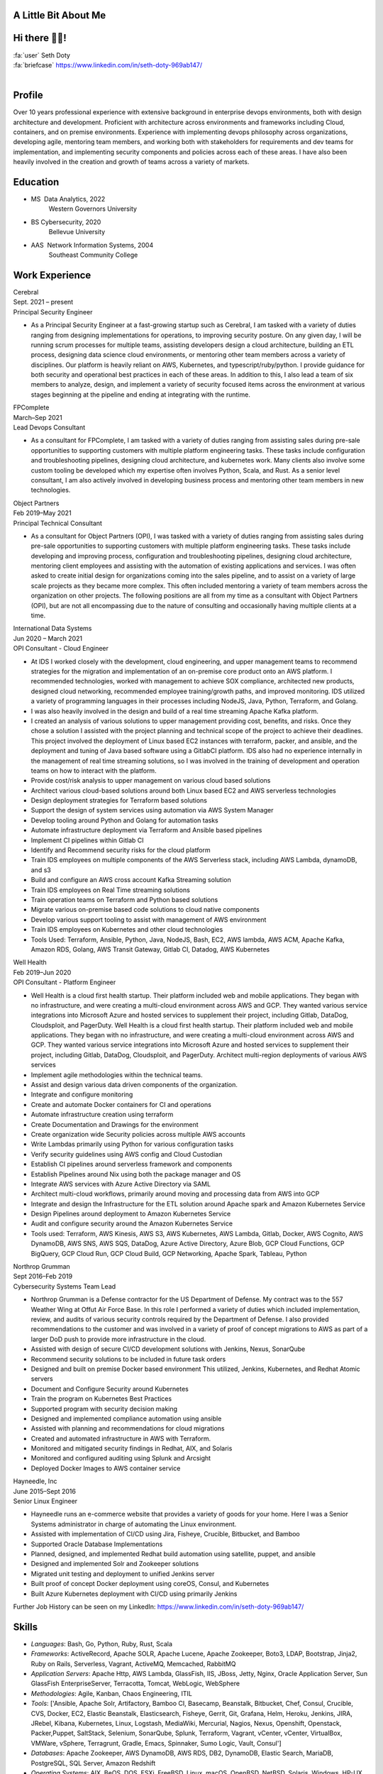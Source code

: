 A Little Bit About Me
=======================

Hi there 👋🏼!
========================

| :fa:`user` Seth Doty
| :fa:`briefcase` https://www.linkedin.com/in/seth-doty-969ab147/
|
.. _resume-profile:

Profile
=======

Over 10 years professional experience with extensive background in enterprise devops environments, both with design architecture and development. Proficient with architecture across environments and frameworks including Cloud, containers, and on premise environments. Experience with implementing devops philosophy across organizations, developing agile, mentoring team members, and working both with stakeholders for requirements and dev teams for implementation, and implementing security components and policies across each of these areas. I have also been heavily involved in the creation and growth of teams across a variety of markets.

.. _resume-education:

Education
=========

* MS  Data Analytics, 2022
    Western Governors University
* BS Cybersecurity, 2020
    Bellevue University
* AAS  Network Information Systems, 2004
    Southeast Community College

.. _resume-experience:

Work Experience
==========================


.. container:: resume resume-entry

   .. container:: resume resume-entry-head

      .. container:: resume resume-entry-name

         Cerebral

      .. container:: resume resume-entry-date

         Sept. 2021 – present


   .. container:: resume resume-entry-subhead

      .. container:: resume resume-entry-title

        Principal Security Engineer


   .. container:: resume resume-entry-description

      * As a Principal Security Engineer at a fast-growing startup such as Cerebral, I am tasked with a variety of duties ranging from designing implementations for operations, to improving security posture. On any given day, I will be running scrum processes for multiple teams, assisting developers design a cloud architecture, building an ETL process, designing data science cloud environments, or mentoring other team members across a variety of disciplines. Our platform is heavily reliant on AWS, Kubernetes, and typescript/ruby/python. I provide guidance for both security and operational best practices in each of these areas. In addition to this, I also lead a team of six members to analyze, design, and implement a variety of security focused items across the environment at various stages beginning at the pipeline and ending at integrating with the runtime.


.. container:: resume resume-entry

   .. container:: resume resume-entry-head

      .. container:: resume resume-entry-name

         FPComplete

      .. container:: resume resume-entry-date

         March–Sep 2021


   .. container:: resume resume-entry-subhead

      .. container:: resume resume-entry-title

        Lead Devops Consultant


   .. container:: resume resume-entry-description

      * As a consultant for FPComplete, I am tasked with a variety of duties ranging from assisting sales during pre-sale opportunities to supporting customers with multiple platform engineering tasks.  These tasks include configuration and troubleshooting pipelines, designing cloud architecture, and kubernetes work. Many clients also involve some custom tooling be developed which my expertise often involves Python, Scala, and Rust. As a senior level consultant, I am also actively involved in developing business process and mentoring other team members in new technologies.


.. container:: resume resume-entry

   .. container:: resume resume-entry-head

      .. container:: resume resume-entry-name

         Object Partners

      .. container:: resume resume-entry-date

         Feb 2019–May 2021


   .. container:: resume resume-entry-subhead

      .. container:: resume resume-entry-title

        Principal Technical Consultant


   .. container:: resume resume-entry-description

      * As a consultant for Object Partners (OPI), I was tasked with a variety of duties ranging from assisting sales during pre-sale opportunities to supporting customers with multiple platform engineering tasks.  These tasks include developing and improving process, configuration and troubleshooting pipelines, designing cloud architecture, mentoring client employees and assisting with the automation of existing applications and services. I was often asked to create initial design for organizations coming into the sales pipeline, and to assist on a variety of large scale projects as they became more complex. This often included mentoring a variety of team members across the organization on other projects. The following positions are all from my time as a consultant with Object Partners (OPI), but are not all encompassing due to the nature of consulting and occasionally having multiple clients at a time.


.. container:: resume resume-entry

   .. container:: resume resume-entry-head

      .. container:: resume resume-entry-name

         International Data Systems

      .. container:: resume resume-entry-date

         Jun 2020 – March 2021


   .. container:: resume resume-entry-subhead

      .. container:: resume resume-entry-title

        OPI Consultant - Cloud Engineer


   .. container:: resume resume-entry-description

      * At IDS I worked closely with the development, cloud engineering, and upper management teams to recommend strategies for the migration and implementation of an on-premise core product onto an AWS platform.  I recommended technologies, worked with management to achieve SOX compliance, architected new products, designed cloud networking, recommended employee training/growth paths, and improved monitoring.  IDS utilized a variety of programming languages in their processes including NodeJS, Java, Python, Terraform, and Golang.
      * I was also heavily involved in the design and build of a real time streaming Apache Kafka platform.
      * I created an analysis of various solutions to upper management providing cost, benefits, and risks. Once they chose a solution I assisted with the project planning and technical scope of the project to achieve their deadlines. This project involved the deployment of Linux based EC2 instances with terraform, packer, and ansible, and the deployment and tuning of Java based software using a GitlabCI platform.  IDS also had no experience internally in the management of real time streaming solutions, so I was involved in the training of development and operation teams on how to interact with the platform.
      * Provide cost/risk analysis to upper management on various cloud based solutions
      * Architect various cloud-based solutions around both Linux based EC2 and AWS serverless technologies
      * Design deployment strategies for Terraform based solutions
      * Support the design of system services using automation via AWS System Manager
      * Develop tooling around Python and Golang for automation tasks
      * Automate infrastructure deployment via Terraform and Ansible based pipelines
      * Implement CI pipelines within Gitlab CI
      * Identify and Recommend security risks for the cloud platform
      * Train IDS employees on multiple components of the AWS Serverless stack, including AWS Lambda, dynamoDB, and s3
      * Build and configure an AWS cross account Kafka Streaming solution
      * Train IDS employees on Real Time streaming solutions
      * Train operation teams on Terraform and Python based solutions
      * Migrate various on-premise based code solutions to cloud native components
      * Develop various support tooling to assist with management of AWS environment
      * Train IDS employees on Kubernetes and other cloud technologies
      * Tools Used: Terraform, Ansible, Python, Java, NodeJS, Bash, EC2, AWS lambda, AWS ACM, Apache Kafka, Amazon RDS, Golang, AWS Transit Gateway, Gitlab CI, Datadog, AWS Kubernetes


.. container:: resume resume-entry

   .. container:: resume resume-entry-head

      .. container:: resume resume-entry-name

         Well Health

      .. container:: resume resume-entry-date

         Feb 2019–Jun 2020


   .. container:: resume resume-entry-subhead

      .. container:: resume resume-entry-title

        OPI Consultant - Platform Engineer


   .. container:: resume resume-entry-description

      * Well Health is a cloud first health startup. Their platform included web and mobile applications.  They began with no infrastructure, and were creating a multi-cloud environment across AWS and GCP.  They wanted various service integrations into Microsoft Azure and hosted services to supplement their project, including Gitlab, DataDog, Cloudsploit, and PagerDuty. Well Health is a cloud first health startup. Their platform included web and mobile applications.  They began with no infrastructure, and were creating a multi-cloud environment across AWS and GCP.  They wanted various service integrations into Microsoft Azure and hosted services to supplement their project, including Gitlab, DataDog, Cloudsploit, and PagerDuty. Architect multi-region deployments of various AWS services
      * Implement agile methodologies within the technical teams.
      * Assist and design various data driven components of the organization.
      * Integrate and configure monitoring
      * Create and automate Docker containers for CI and operations
      * Automate infrastructure creation using terraform
      * Create Documentation and Drawings for the environment
      * Create organization wide Security policies across multiple AWS accounts
      * Write Lambdas primarily using Python for various configuration tasks
      * Verify security guidelines using AWS config and Cloud Custodian
      * Establish CI pipelines around serverless framework and components
      * Establish Pipelines around Nix using both the package manager and OS
      * Integrate AWS services with Azure Active Directory via SAML
      * Architect multi-cloud workflows, primarily around moving and processing data from AWS into GCP
      * Integrate and design the Infrastructure for the ETL solution around Apache spark and Amazon Kubernetes Service
      * Design Pipelines around deployment to Amazon Kubernetes Service
      * Audit and configure security around the Amazon Kubernetes Service
      * Tools used: Terraform, AWS Kinesis, AWS S3, AWS Kubernetes, AWS Lambda, Gitlab, Docker, AWS Cognito, AWS DynamoDB, AWS SNS, AWS SQS, DataDog, Azure Active Directory, Azure Blob, GCP Cloud Functions, GCP BigQuery, GCP Cloud Run, GCP Cloud Build, GCP Networking, Apache Spark, Tableau, Python


.. container:: resume resume-entry

   .. container:: resume resume-entry-head

      .. container:: resume resume-entry-name

         Northrop Grumman

      .. container:: resume resume-entry-date

         Sept 2016–Feb 2019


   .. container:: resume resume-entry-subhead

      .. container:: resume resume-entry-title

        Cybersecurity Systems Team Lead


   .. container:: resume resume-entry-description

      * Northrop Grumman is a Defense contractor for the US Department of Defense.  My contract was to the 557 Weather Wing at Offut Air Force Base.  In this role I performed a variety of duties which included implementation, review, and audits of various security controls required by the Department of Defense.  I also provided recommendations to the customer and was involved in a variety of proof of concept migrations to AWS as part of a larger DoD push to provide more infrastructure in the cloud.
      * Assisted with design of secure CI/CD development solutions with Jenkins, Nexus, SonarQube
      * Recommend security solutions to be included in future task orders
      * Designed and built on premise Docker based environment  This utilized, Jenkins, Kubernetes, and Redhat Atomic servers
      * Document and Configure Security around Kubernetes
      * Train the program on Kubernetes Best Practices
      * Supported program with security decision making
      * Designed and implemented compliance automation using ansible
      * Assisted with planning and recommendations for cloud migrations
      * Created and automated infrastructure in AWS with Terraform.
      * Monitored and mitigated security findings in Redhat, AIX, and Solaris
      * Monitored and configured auditing using Splunk and Arcsight
      * Deployed Docker Images to AWS container service


.. container:: resume resume-entry

   .. container:: resume resume-entry-head

      .. container:: resume resume-entry-name

         Hayneedle, Inc

      .. container:: resume resume-entry-date

         June 2015–Sept 2016


   .. container:: resume resume-entry-subhead

      .. container:: resume resume-entry-title

        Senior Linux Engineer


   .. container:: resume resume-entry-description

      * Hayneedle runs an e-commerce website that provides a variety of goods for your home.  Here I was a Senior Systems administrator in charge of automating the Linux environment.
      * Assisted with implementation of CI/CD using Jira, Fisheye, Crucible, Bitbucket, and Bamboo
      * Supported Oracle Database Implementations
      * Planned, designed, and implemented Redhat build automation using satellite, puppet, and ansible
      * Designed and implemented Solr and Zookeeper solutions
      * Migrated unit testing and deployment to unified Jenkins server
      * Built proof of concept Docker deployment using coreOS, Consul, and Kubernetes
      * Built Azure Kubernetes deployment with CI/CD using primarily Jenkins



Further Job History can be seen on my LinkedIn: https://www.linkedin.com/in/seth-doty-969ab147/

.. _resume-skills:

Skills
======

* *Languages*: Bash, Go, Python, Ruby, Rust, Scala
* *Frameworks*: ActiveRecord, Apache SOLR, Apache Lucene, Apache Zookeeper, Boto3, LDAP, Bootstrap, Jinja2, Ruby on Rails, Serverless, Vagrant, ActiveMQ, Memcached, RabbitMQ
* *Application Servers*: Apache Http, AWS Lambda, GlassFish, IIS, JBoss, Jetty, Nginx, Oracle Application Server, Sun GlassFish EnterpriseServer, Terracotta, Tomcat, WebLogic, WebSphere
* *Methodologies*: Agile, Kanban, Chaos Engineering, ITIL
* *Tools*: ['Ansible, Apache Solr, Artifactory, Bamboo CI, Basecamp, Beanstalk, Bitbucket, Chef, Consul, Crucible, CVS, Docker, EC2, Elastic Beanstalk, Elasticsearch, Fisheye, Gerrit, Git, Grafana, Helm, Heroku, Jenkins, JIRA, JRebel, Kibana, Kubernetes, Linux, Logstash, MediaWiki, Mercurial, Nagios, Nexus, Openshift, Openstack, Packer,Puppet, SaltStack, Selenium, SonarQube, Splunk, Terraform, Vagrant, vCenter, vCenter, VirtualBox, VMWare, vSphere, Terragrunt, Gradle, Emacs, Spinnaker, Sumo Logic, Vault, Consul']
* *Databases*: Apache Zookeeper, AWS DynamoDB, AWS RDS, DB2, DynamoDB, Elastic Search, MariaDB, PostgreSQL, SQL Server, Amazon Redshift
* *Operating Systems*: AIX, BeOS, DOS, ESXi, FreeBSD, Linux, macOS, OpenBSD, NetBSD, Solaris, Windows, HP-UX, OS/2
* *Industries*: Defense, E-commerce, Health, Insurance, Government, Contact Center, Military, Nonprofit, Point of Sale, Museum
* *Testing*: Cucumber, JMeter, pytest, Rspec, InSPEC

